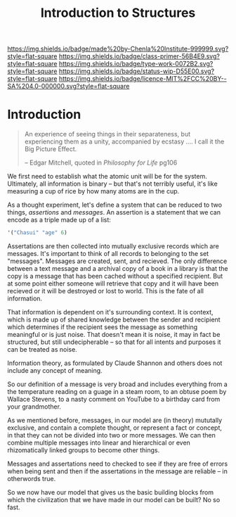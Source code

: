#   -*- mode: org; fill-column: 60 -*-

#+TITLE: Introduction to Structures
#+STARTUP: showall
#+TOC: headlines 4
#+PROPERTY: filename
:PROPERTIES:
:CUSTOM_ID: 
:Name:      /home/deerpig/proj/chenla/prolog/structure-intro.org
:Created:   2017-04-22T18:24@Prek Leap (11.642600N-104.919210W)
:ID:        4cdc40ea-de02-41e1-9f80-b8cd001f68df
:VER:       551832513.079595391
:GEO:       48P-491193-1287029-15
:BXID:      proj:UVH2-3253
:Class:     primer
:Type:      work
:Status:    wip
:Licence:   MIT/CC BY-SA 4.0
:END:

[[https://img.shields.io/badge/made%20by-Chenla%20Institute-999999.svg?style=flat-square]] 
[[https://img.shields.io/badge/class-primer-56B4E9.svg?style=flat-square]]
[[https://img.shields.io/badge/type-work-0072B2.svg?style=flat-square]]
[[https://img.shields.io/badge/status-wip-D55E00.svg?style=flat-square]]
[[https://img.shields.io/badge/licence-MIT%2FCC%20BY--SA%204.0-000000.svg?style=flat-square]]


* Introduction

#+BEGIN_QUOTE
An experience of seeing things in their separateness, but
experiencing them as a unity, accompanied by ecstasy .... I
call it the Big Picture Effect.

-- Edgar Mitchell,  quoted in /Philosophy for Life/ pg106
#+END_QUOTE

We first need to establish what the atomic unit will be for
the system.  Ultimately, all information is binary -- but
that's not terribly useful, it's like measuring a cup of
rice by how many atoms are in the cup.

As a thought experiment, let's define a system that can be
reduced to two things, /assertions/ and /messages/.  An
assertion is a statement that we can encode as a triple made
up of a list:

#+begin_src emacs-lisp
  '("Chasui" "age" 6)
#+end_src

Assertations are then collected into mutually exclusive
records which are messages.  It's important to think of all
records to belonging to the set "messages".  Messages are
created, sent, and recieved.  The only difference between a
text message and a archival copy of a book in a library is
that the copy is a message that has been cached without a
specified recipient.  But at some point either someone will
retrieve that copy and it will have been recieved or it will
be destroyed or lost to world.  This is the fate of all
information.

That information is dependent on it's surrounding context.
It is context, which is made up of shared knowledge between
the sender and recipient which determines if the recipient
sees the message as something meaningful or is just noise.
That doesn't mean it is noise, it may in fact be structured,
but still undecipherable -- so that for all intents and
purposes it can be treated as noise.

Information theory, as formulated by Claude Shannon and
others does not include any concept of meaning.

So our definition of a message is very broad and includes
everything from a the temperature reading on a guage in a
steam room, to an obtuse poem by Wallace Stevens, to a nasty
comment on YouTube to a birthday card from your grandmother.

As we mentioned before, messages, in our model are (in
theory) mututally exclusive, and contain a complete thought,
or represent a fact or concept, in that they can not be
divided into two or more messages.  We can then combine
multiple messages into linear and hierarchical or even
rhizomatically linked groups to become other things.

Messages and assertations need to checked to see if they are
free of errors when being sent and then if the assertations
in the message are reliable -- in otherwords true.

So we now have our model that gives us the basic building
blocks from which the civilization that we have made in our
model can be built?  No so fast.

